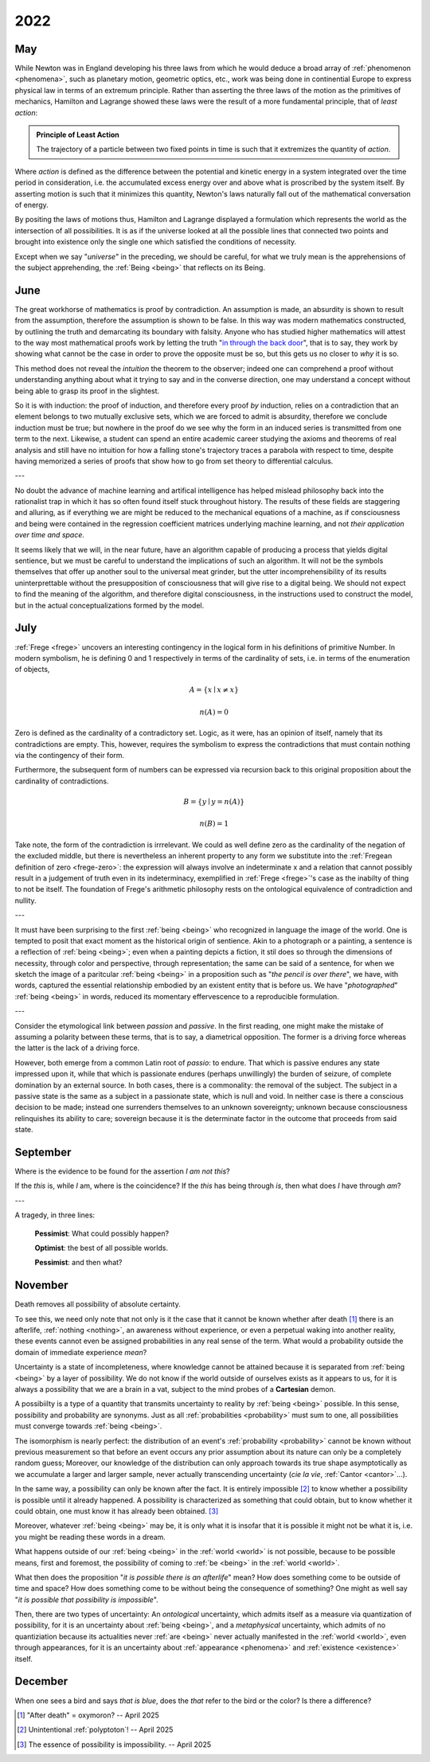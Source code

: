 .. _2022:

2022
====

.. _may-2022:

---
May
---

While Newton was in England developing his three laws from which he would deduce a broad array of :ref:`phenomenon <phenomena>`, such as planetary motion, geometric optics, etc., work was being done in continential Europe to express physical law in terms of an extremum principle. Rather than asserting the three laws of the motion as the primitives of mechanics, Hamilton and Lagrange showed these laws were the result of a more fundamental principle, that of *least action*:

.. admonition:: Principle of Least Action 

    The trajectory of a particle between two fixed points in time is such that it extremizes the quantity of *action*. 

Where *action* is defined as the difference between the potential and kinetic energy in a system integrated over the time period in consideration, i.e. the accumulated excess energy over and above what is proscribed by the system itself. By asserting motion is such that it minimizes this quantity, Newton's laws naturally fall out of the mathematical conversation of energy.

By positing the laws of motions thus, Hamilton and Lagrange displayed a formulation which represents the world as the intersection of all possibilities. It is as if the universe looked at all the possible lines that connected two points and brought into existence only the single one which satisfied the conditions of necessity.

Except when we say "*universe*" in the preceding, we should be careful, for what we truly mean is the apprehensions of the subject apprehending, the :ref:`Being <being>` that reflects on its Being.

.. _june-2022:

----
June
----

The great workhorse of mathematics is proof by contradiction. An assumption is made, an absurdity is shown to result from the assumption, therefore the assumption is shown to be false. In this way was modern mathematics constructed, by outlining the truth and demarcating its boundary with falsity. Anyone who has studied higher mathematics will attest to the way most mathematical proofs work by letting the truth "`in through the back door <world-as-will-and-representation>`_", that is to say, they work by showing what cannot be the case in order to prove the opposite must be so, but this gets us no closer to *why* it is so.

This method does not reveal the *intuition*  the theorem to the observer; indeed one can comprehend a proof without understanding anything about what it trying to say and in the converse direction, one may understand a concept without being able to grasp its proof in the slightest.

So it is with induction: the proof of induction, and therefore every proof *by* induction, relies on a contradiction that an element belongs to two mutually exclusive sets, which we are forced to admit is absurdity, therefore we conclude induction must be true; but nowhere in the proof do we see why the form in an induced series is transmitted from one term to the next. Likewise, a student can spend an entire academic career studying the axioms and theorems of real analysis and still have no intuition for how a falling stone's trajectory traces a parabola with respect to time, despite having memorized a series of proofs that show how to go from set theory to differential calculus.

---

No doubt the advance of machine learning and artifical intelligence has helped mislead philosophy back into the rationalist trap in which it has so often found itself stuck throughout history. The results of these fields are staggering and alluring, as if everything we are might be reduced to the mechanical equations of a machine, as if consciousness and being were contained in the regression coefficient matrices underlying machine learning, and not *their application over time and space*. 

It seems likely that we will, in the near future, have an algorithm capable of producing a process that yields digital sentience, but we must be careful to understand the implications of such an algorithm. It will not be the symbols themselves that offer up another soul to the universal meat grinder, but the utter incomprehensibility of its results uninterprettable without the presupposition of consciousness that will give rise to a digital being. We should not expect to find the meaning of the algorithm, and therefore digital consciousness, in the instructions used to construct the model, but in the actual conceptualizations formed by the model.

.. _2022-july:

----
July
----

:ref:`Frege <frege>` uncovers an interesting contingency in the logical form in his definitions of primitive Number. In modern symbolism, he is defining 0 and 1 respectively in terms of the cardinality of sets, i.e. in terms of the enumeration of objects, 

.. math::

    A = \{ x \mid x \neq x \} 

.. math::

    n(A) = 0 

Zero is defined as the cardinality of a contradictory set. Logic, as it were, has an opinion of itself, namely that its contradictions are empty. This, however, requires the symbolism to express the contradictions that must contain nothing via the contingency of their form.

Furthermore, the subsequent form of numbers can be expressed via recursion back to this original proposition about the cardinality of contradictions.

.. math::
    
    B = \{ y \mid y = n(A) \}

.. math::
    
    n(B) = 1

Take note, the form of the contradiction is irrrelevant. We could as well define zero as the cardinality of the negation of the excluded middle, but there is nevertheless an inherent property to any form we substitute into the :ref:`Fregean definition of zero <frege-zero>`: the expression will always involve an indeterminate x and a relation that cannot possibly result in a judgement of truth even in its indeterminacy, exemplified in :ref:`Frege <frege>`'s case as the inabilty of thing to not be itself. The foundation of Frege's arithmetic philosophy rests on the ontological equivalence of contradiction and nullity.

---

It must have been surprising to the first :ref:`being <being>` who recognized in language the image of the world. One is tempted to posit that exact moment as the historical origin of sentience. Akin to a photograph or a painting, a sentence is a reflection of :ref:`being <being>`; even when a painting depicts a fiction, it stil does so through the dimensions of necessity, through color and perspective, through representation; the same can be said of a sentence, for when we sketch the image of a paritcular :ref:`being <being>` in a proposition such as "*the pencil is over there*", we have, with words, captured the essential relationship embodied by an existent entity that is before us. We have "*photographed*" :ref:`being <being>` in words, reduced its momentary effervescence to a reproducible formulation. 

---

Consider the etymological link between *passion* and *passive*. In the first reading, one might make the mistake of assuming a polarity between these terms, that is to say, a diametrical opposition. The former is a driving force whereas the latter is the lack of a driving force.

However, both emerge from a common Latin root of *passio*: to endure. That which is passive endures any state impressed upon it, while that which is passionate endures (perhaps unwillingly) the burden of seizure, of complete domination by an external source. In both cases, there is a commonality: the removal of the subject. The subject in a passive state is the same as a subject in a passionate state, which is null and void. In neither case is there a conscious decision to be made; instead one surrenders themselves to an unknown sovereignty; unknown because consciousness relinquishes its ability to care; sovereign because it is the determinate factor in the outcome that proceeds from said state.

.. _2022-september:

---------
September 
---------

Where is the evidence to be found for the assertion *I am not this*?

If the *this* is, while *I* am, where is the coincidence? If the *this* has being through *is*, then what does *I* have through *am*? 

---

A tragedy, in three lines:

    **Pessimist**: What could possibly happen?

    **Optimist**: the best of all possible worlds.

    **Pessimist**: and then what?

.. _2022-november:

--------
November
--------

Death removes all possibility of absolute certainty.

To see this, we need only note that not only is it the case that it cannot be known whether after death [#november_2022_01]_ there is an afterlife, :ref:`nothing <nothing>`, an awareness without experience, or even a perpetual waking into another reality, these events cannot even be assigned probabilities in any real sense of the term. What would a probability outside the domain of immediate experience *mean*? 

Uncertainty is a state of incompleteness, where knowledge cannot be attained because it is separated from :ref:`being <being>` by a layer of possibility. We do not know if the world outside of ourselves exists as it appears to us, for it is always a possibility that we are a brain in a vat, subject to the mind probes of a **Cartesian** demon.

A possibiilty is a type of a quantity that transmits uncertainty to reality by :ref:`being <being>` possible. In this sense, possibility and probability are synonyms. Just as all :ref:`probabilities <probability>` must sum to one, all possibilities must converge towards :ref:`being <being>`. 

The isomorphism is nearly perfect: the distribution of an event's :ref:`probability <probability>` cannot be known without previous measurement so that before an event occurs any prior assumption about its nature can only be a completely random guess; Moreover, our knowledge of the distribution can only approach towards its true shape asymptotically as we accumulate a larger and larger sample, never actually transcending uncertainty (*cie la vie*, :ref:`Cantor <cantor>`...). 

In the same way, a possibility can only be known after the fact. It is entirely impossible [#november_2022_02]_ to know whether a possibility is possible until it already happened. A possibility is characterized as something that could obtain, but to know whether it could obtain, one must know it has already been obtained. [#november_2022_03]_ 

Moreover, whatever :ref:`being <being>` may be, it is only what it is insofar that it is possible it might not be what it is, i.e. you might be reading these words in a dream.

What happens outside of our :ref:`being <being>` in the :ref:`world <world>` is not possible, because to be possible means, first and foremost, the possibility of coming to :ref:`be <being>` in the :ref:`world <world>`.

What then does the proposition "*it is possible there is an afterlife*" mean? How does something come to be outside of time and space? How does something come to be without being the consequence of something? One might as well say "*it is possible that possibility is impossible*". 

Then, there are two types of uncertainty: An *ontological* uncertainty, which admits itself as a measure via quantization of possibility, for it is an uncertainty about :ref:`being <being>`, and a *metaphysical* uncertainty, which admits of no quantiziation because its actualities never :ref:`are <being>` never actually manifested in the :ref:`world <world>`, even through appearances, for it is an uncertainty about :ref:`appearance <phenomena>` and :ref:`existence <existence>` itself. 

.. _2022-december:

--------
December
--------

When one sees a bird and says *that is blue*, does the *that* refer to the bird or the color? Is there a difference?

.. [#november_2022_01] "After death" = oxymoron? -- April 2025

.. [#november_2022_02] Unintentional :ref:`polyptoton`! -- April 2025

.. [#november_2022_03] The essence of possibility is impossibility. -- April 2025
